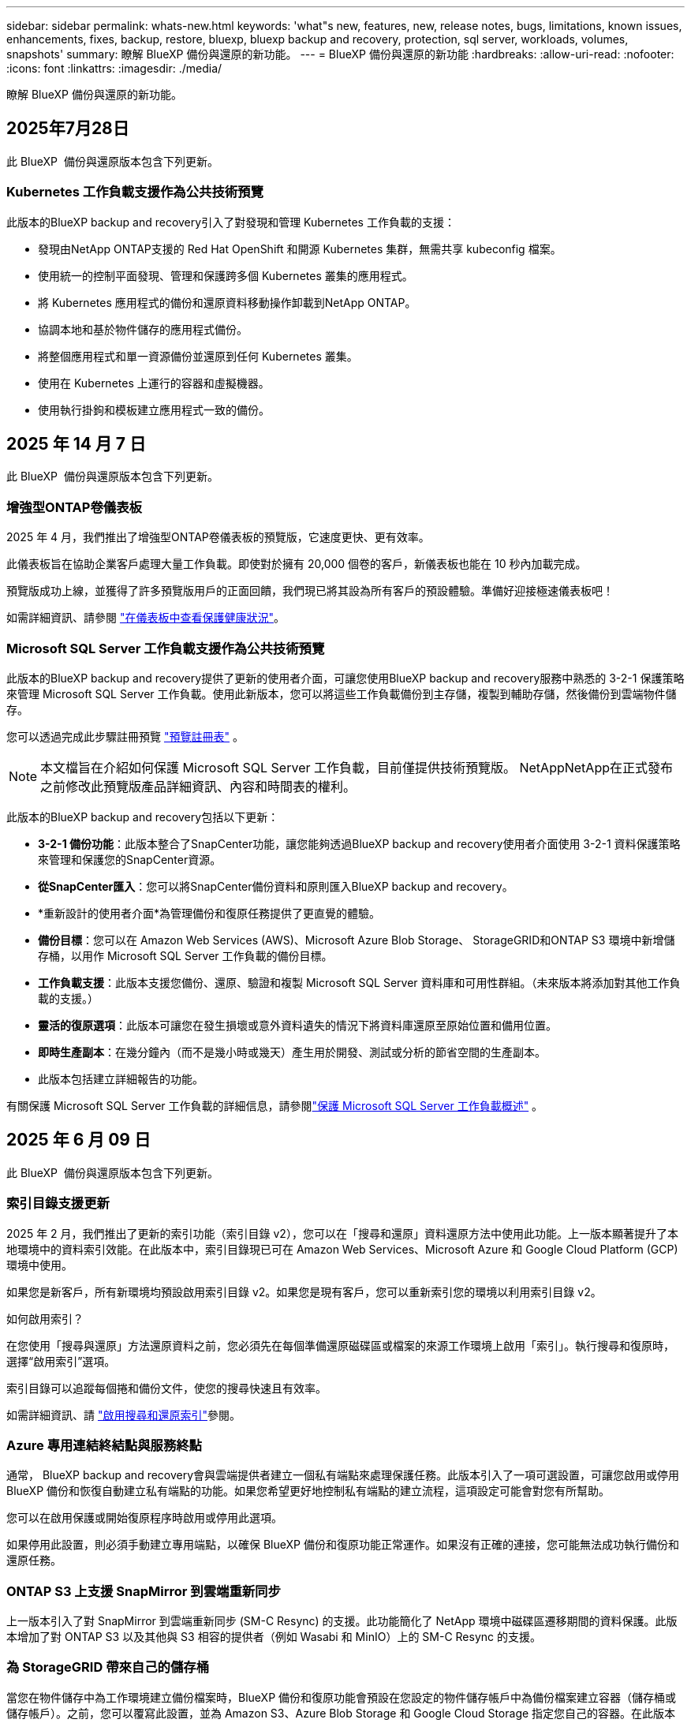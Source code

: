 ---
sidebar: sidebar 
permalink: whats-new.html 
keywords: 'what"s new, features, new, release notes, bugs, limitations, known issues, enhancements, fixes, backup, restore, bluexp, bluexp backup and recovery, protection, sql server, workloads, volumes, snapshots' 
summary: 瞭解 BlueXP 備份與還原的新功能。 
---
= BlueXP 備份與還原的新功能
:hardbreaks:
:allow-uri-read: 
:nofooter: 
:icons: font
:linkattrs: 
:imagesdir: ./media/


[role="lead"]
瞭解 BlueXP 備份與還原的新功能。



== 2025年7月28日

此 BlueXP  備份與還原版本包含下列更新。



=== Kubernetes 工作負載支援作為公共技術預覽

此版本的BlueXP backup and recovery引入了對發現和管理 Kubernetes 工作負載的支援：

* 發現由NetApp ONTAP支援的 Red Hat OpenShift 和開源 Kubernetes 集群，無需共享 kubeconfig 檔案。
* 使用統一的控制平面發現、管理和保護跨多個 Kubernetes 叢集的應用程式。
* 將 Kubernetes 應用程式的備份和還原資料移動操作卸載到NetApp ONTAP。
* 協調本地和基於物件儲存的應用程式備份。
* 將整個應用程式和單一資源備份並還原到任何 Kubernetes 叢集。
* 使用在 Kubernetes 上運行的容器和虛擬機器。
* 使用執行掛鉤和模板建立應用程式一致的備份。




== 2025 年 14 月 7 日

此 BlueXP  備份與還原版本包含下列更新。



=== 增強型ONTAP卷儀表板

2025 年 4 月，我們推出了增強型ONTAP卷儀表板的預覽版，它速度更快、更有效率。

此儀表板旨在協助企業客戶處理大量工作負載。即使對於擁有 20,000 個卷的客戶，新儀表板也能在 10 秒內加載完成。

預覽版成功上線，並獲得了許多預覽版用戶的正面回饋，我們現已將其設為所有客戶的預設體驗。準備好迎接極速儀表板吧！

如需詳細資訊、請參閱 link:br-use-dashboard.html["在儀表板中查看保護健康狀況"]。



=== Microsoft SQL Server 工作負載支援作為公共技術預覽

此版本的BlueXP backup and recovery提供了更新的使用者介面，可讓您使用BlueXP backup and recovery服務中熟悉的 3-2-1 保護策略來管理 Microsoft SQL Server 工作負載。使用此新版本，您可以將這些工作負載備份到主存儲，複製到輔助存儲，然後備份到雲端物件儲存。

您可以透過完成此步驟註冊預覽 https://forms.office.com/pages/responsepage.aspx?id=oBEJS5uSFUeUS8A3RRZbOojtBW63mDRDv3ZK50MaTlJUNjdENllaVTRTVFJGSDQ2MFJIREcxN0EwQi4u&route=shorturl["預覽註冊表"^] 。


NOTE: 本文檔旨在介紹如何保護 Microsoft SQL Server 工作負載，目前僅提供技術預覽版。 NetAppNetApp在正式發布之前修改此預覽版產品詳細資訊、內容和時間表的權利。

此版本的BlueXP backup and recovery包括以下更新：

* *3-2-1 備份功能*：此版本整合了SnapCenter功能，讓您能夠透過BlueXP backup and recovery使用者介面使用 3-2-1 資料保護策略來管理和保護您的SnapCenter資源。
* *從SnapCenter匯入*：您可以將SnapCenter備份資料和原則匯入BlueXP backup and recovery。
* *重新設計的使用者介面*為管理備份和復原任務提供了更直覺的體驗。
* *備份目標*：您可以在 Amazon Web Services (AWS)、Microsoft Azure Blob Storage、 StorageGRID和ONTAP S3 環境中新增儲存桶，以用作 Microsoft SQL Server 工作負載的備份目標。
* *工作負載支援*：此版本支援您備份、還原、驗證和複製 Microsoft SQL Server 資料庫和可用性群組。（未來版本將添加對其他工作負載的支援。）
* *靈活的復原選項*：此版本可讓您在發生損壞或意外資料遺失的情況下將資料庫還原至原始位置和備用位置。
* *即時生產副本*：在幾分鐘內（而不是幾小時或幾天）產生用於開發、測試或分析的節省空間的生產副本。
* 此版本包括建立詳細報告的功能。


有關保護 Microsoft SQL Server 工作負載的詳細信息，請參閱link:br-use-mssql-protect-overview.html["保護 Microsoft SQL Server 工作負載概述"] 。



== 2025 年 6 月 09 日

此 BlueXP  備份與還原版本包含下列更新。



=== 索引目錄支援更新

2025 年 2 月，我們推出了更新的索引功能（索引目錄 v2），您可以在「搜尋和還原」資料還原方法中使用此功能。上一版本顯著提升了本地環境中的資料索引效能。在此版本中，索引目錄現已可在 Amazon Web Services、Microsoft Azure 和 Google Cloud Platform (GCP) 環境中使用。

如果您是新客戶，所有新環境均預設啟用索引目錄 v2。如果您是現有客戶，您可以重新索引您的環境以利用索引目錄 v2。

.如何啟用索引？
在您使用「搜尋與還原」方法還原資料之前，您必須先在每個準備還原磁碟區或檔案的來源工作環境上啟用「索引」。執行搜尋和復原時，選擇“啟用索引”選項。

索引目錄可以追蹤每個捲和備份文件，使您的搜尋快速且有效率。

如需詳細資訊、請 https://docs.netapp.com/us-en/bluexp-backup-recovery/prev-ontap-restore.html["啟用搜尋和還原索引"]參閱。



=== Azure 專用連結終結點與服務終點

通常， BlueXP backup and recovery會與雲端提供者建立一個私有端點來處理保護任務。此版本引入了一項可選設置，可讓您啟用或停用 BlueXP 備份和恢復自動建立私有端點的功能。如果您希望更好地控制私有端點的建立流程，這項設定可能會對您有所幫助。

您可以在啟用保護或開始復原程序時啟用或停用此選項。

如果停用此設置，則必須手動建立專用端點，以確保 BlueXP 備份和復原功能正常運作。如果沒有正確的連接，您可能無法成功執行備份和還原任務。



=== ONTAP S3 上支援 SnapMirror 到雲端重新同步

上一版本引入了對 SnapMirror 到雲端重新同步 (SM-C Resync) 的支援。此功能簡化了 NetApp 環境中磁碟區遷移期間的資料保護。此版本增加了對 ONTAP S3 以及其他與 S3 相容的提供者（例如 Wasabi 和 MinIO）上的 SM-C Resync 的支援。



=== 為 StorageGRID 帶來自己的儲存桶

當您在物件儲存中為工作環境建立備份檔案時，BlueXP 備份和復原功能會預設在您設定的物件儲存帳戶中為備份檔案建立容器（儲存桶或儲存帳戶）。之前，您可以覆寫此設置，並為 Amazon S3、Azure Blob Storage 和 Google Cloud Storage 指定您自己的容器。在此版本中，您現在可以自備 StorageGRID 物件儲存容器。

請參閱。 https://docs.netapp.com/us-en/bluexp-backup-recovery/prev-ontap-protect-journey.html["建立您自己的物件儲存容器"]



== 2025 年 13 月 5 日

此 BlueXP  備份與還原版本包含下列更新。



=== SnapMirror 到雲端的重新同步功能，可進行大量移轉

SnapMirror 至雲端重新同步功能可簡化 NetApp 環境中磁碟區移轉期間的資料保護與持續運作。當使用 SnapMirror 邏輯複寫（ LRSE ），從內部部署的 NetApp 部署移轉到另一個部署，或移轉到雲端型解決方案（例如 Cloud Volumes ONTAP 或 Cloud Volumes Service ）時， SnapMirror 到雲端重新同步可確保現有的雲端備份保持完整且正常運作。

這項功能不需要耗時且資源密集的重新基準作業，讓備份作業能夠在移轉後繼續進行。此功能在工作負載移轉案例中非常重要，可同時支援 FlexVols 和 FlexGroups ，並可從 ONTAP 9.16.1 版開始使用。

SnapMirror to Cloud Resync 可維持跨環境的備份持續運作，進而提升營運效率，並降低混合式和多雲端資料管理的複雜度。

如需如何執行重新同步作業的詳細資訊，請參閱 https://docs.netapp.com/us-en/bluexp-backup-recovery/prev-ontap-migrate-resync.html["使用 SnapMirror 移轉磁碟區至雲端重新同步"]。



=== 支援第三方 MinIO 物件存放區（預覽）

BlueXP  備份與還原現在將支援延伸至第三方物件儲存區，主要著重於 MinIO 。這項新的預覽功能可讓您運用任何與 S3 相容的物件儲存區，滿足備份與還原需求。

使用此預覽版本，我們希望能在完整功能推出之前，確保與協力廠商物件儲存區緊密整合。我們鼓勵您探索這項新功能，並提供意見回饋，以協助提升服務品質。


IMPORTANT: 此功能不應用於正式作業。

* 預覽模式限制 *

在預覽此功能時，有某些限制：

* 不支援自帶鏟斗（ BYOB ）。
* 不支援在原則中啟用 DataLock 。
* 不支援在原則中啟用歸檔模式。
* 僅支援內部部署 ONTAP 環境。
* 不支援 MetroCluster 。
* 不支援啟用貯體層級加密的選項。


* 快速入門 *

若要開始使用此預覽功能，您必須在 BlueXP  Connector 上啟用旗標。接著，您可以在備份區段中選擇 * 協力廠商相容 * 物件存放區，在保護工作流程中輸入 MinIO 協力廠商物件存放區的連線詳細資料。



== 2025 年 4 月 16 日

此 BlueXP  備份與還原版本包含下列更新。



=== UI 改善

此版本可簡化介面，提升您的使用體驗：

* 將 Aggregate 資料行從 Volumes 資料表中移除，以及從 V2 Dashboard 的 Volume 資料表中移除 Snapshot Policy ， Backup Policy 和 Replication Policy 資料行，將會產生更精簡的配置。
* 從下拉式清單中排除未啟動的工作環境，可減少介面雜亂，導覽效率更高，載入速度更快。
* 在標記欄上排序已停用時，您仍可檢視標記，確保重要資訊仍可輕鬆存取。
* 移除保護圖示上的標籤有助於更簡潔的外觀，並減少載入時間。
* 在工作環境啟動程序期間，對話方塊會顯示一個載入圖示，以提供意見回饋，直到探索程序完成為止，以提高系統作業的透明度和信心。




=== 增強型 Volume Dashboard （預覽）

Volume Dashboard 現在可在 10 秒內完成載入，提供更快，更有效率的介面。此預覽版本可提供給特定客戶，讓他們及早瞭解這些改善項目。



=== 支援第三方 WASBI 物件存放區（預覽）

BlueXP  備份與還原現在將支援延伸至第三方物件儲存區，主要著重於 WASBI 。這項新的預覽功能可讓您運用任何與 S3 相容的物件儲存區，滿足備份與還原需求。



==== WASBI 入門

若要開始使用第三方儲存設備做為物件存放區，您必須在 BlueXP  Connector 中啟用旗標。然後，您可以輸入第三方物件存放區的連線詳細資料，並將其整合至備份與還原工作流程。

.步驟
. SSH 連接到您的連接器。
. 進入 BlueXP  備份與恢復 CBS 伺服器容器：
+
[listing]
----
docker exec -it cloudmanager_cbs sh
----
. 透過 VIM 或任何其他編輯器開啟 `default.json`資料夾內的檔案 `config`：
+
[listing]
----
vi default.json
----
. 修改 `allow-s3-compatible`： false 至 `allow-s3-compatible`： true 。
. 儲存變更。
. 從容器結束。
. 重新啟動 BlueXP  備份與恢復 CBS 伺服器容器。


.結果
容器再次開啟後，開啟 BlueXP  備份與還原 UI 。當您開始備份或編輯備份策略時，您會看到新的供應商「 S3 相容」清單，以及 AWS ， Microsoft Azure ， Google Cloud ， StorageGRID 和 ONTAP S3 的其他備份供應商。



==== 預覽模式限制

在預覽此功能時，請考慮下列限制：

* 不支援自帶鏟斗（ BYOB ）。
* 不支援在原則中啟用 DataLock 。
* 不支援在原則中啟用歸檔模式。
* 僅支援內部部署 ONTAP 環境。
* 不支援 MetroCluster 。
* 不支援啟用貯體層級加密的選項。


在此預覽期間，我們鼓勵您探索這項新功能，並在完整功能推出之前，提供與協力廠商物件存放區整合的意見反應。



== 2025 年 3 月 17 日

此 BlueXP  備份與還原版本包含下列更新。



=== SMB 快照瀏覽

此 BlueXP  備份與還原更新解決了一項問題，使客戶無法在 SMB 環境中瀏覽本機快照。



=== AWS GovCloud 環境更新

此 BlueXP  備份與還原更新解決了由於 TLS 憑證錯誤而導致 UI 無法連線至 AWS GovCloud 環境的問題。此問題已透過使用 BlueXP  Connector 主機名稱而非 IP 位址來解決。



=== 備份原則保留限制

以前， BlueXP  備份與還原 UI 將備份限制為 999 份，而 CLI 則允許更多複本。現在，您可以將多達 4 ， 000 個磁碟區附加至備份原則，並包含 1 ， 018 個未附加至備份原則的磁碟區。此更新包含其他驗證，可避免超過這些限制。



=== SnapMirror 雲端重新同步

此更新可確保在刪除 SnapMirror 關係之後，無法從不支援的 ONTAP 版本的 BlueXP  備份與還原啟動 SnapMirror 雲端重新同步。



== 2025 年 21 月 2 日

此 BlueXP  備份與還原版本包含下列更新。



=== 高效能索引

BlueXP  備份與還原引進更新的索引功能，可讓來源工作環境上的資料索引更有效率。新的索引功能包括 UI 更新，還原資料的「搜尋與還原」方法效能提升，全球搜尋功能升級，擴充性更佳。

以下是改善項目的細目：

* * 資料夾整合 * ：更新版本會使用包含特定識別碼的名稱將資料夾群組在一起，使索引程序更順暢。
* * 硬碟檔案壓縮 * ：更新版本可減少用於建立每個磁碟區索引的檔案數量，簡化程序並免除額外資料庫的需求。
* * 以更多工作階段進行橫向擴充 * ：新版本新增更多工作階段來處理索引工作，加速程序。
* * 支援多個索引容器 * ：新版本使用多個容器來更好地管理及散佈索引工作。
* * 分割索引工作流程 * ：新版本將索引程序分為兩個部分，以提升效率。
* * 改善的並行處理 * ：新版本可同時刪除或移動目錄，加速索引程序。


.誰能從這項功能中獲益？
所有新客戶都能使用新的索引功能。

.如何啟用索引？
在您使用「搜尋與還原」方法還原資料之前，您必須先在每個準備還原磁碟區或檔案的來源工作環境上啟用「索引」。這可讓「索引型錄」追蹤每個磁碟區和每個備份檔案，讓您的搜尋快速又有效率。

執行「搜尋與還原」時，選取「啟用索引」選項，即可在來源工作環境上啟用索引。

有關詳細信息，請參閱文檔 https://docs.netapp.com/us-en/bluexp-backup-recovery/prev-ontap-restore.html["如何使用搜尋擴大機還原 ONTAP 資料；還原"]。

.支援的擴充
新的索引功能支援下列項目：

* 不到 3 分鐘即可達到全域搜尋效率
* 多達 50 億個檔案
* 每個叢集最多 5000 個磁碟區
* 每個磁碟區最多可有 1 ，上限的快照
* 基準索引的最長時間少於 7 天。實際時間會因您的環境而異。




=== 全球搜尋效能提升

此版本也包含全球搜尋效能的增強功能。現在您將看到進度指標和更詳細的搜尋結果，包括檔案數和搜尋所需時間。專屬的搜尋和索引容器可確保在五分鐘內完成全域搜尋。

請注意下列與全域搜尋相關的考量事項：

* 新索引不會在標示為每小時的快照上執行。
* 新的索引功能僅適用於 FlexVols 上的快照，不適用於 FlexGroups 上的快照。




== 2025 年 13 月 2 日

此 BlueXP  備份與還原版本包含下列更新。



=== BlueXP backup and recovery預覽版

BlueXP backup and recovery的預覽版本提供了更新的使用者介面，讓您能夠使用BlueXP backup and recovery服務中熟悉的 3-2-1 保護策略來管理 Microsoft SQL Server 工作負載。使用此新版本，您可以將這些工作負載備份到主存儲，複製到輔助存儲，然後備份到雲端物件儲存。


NOTE: 本文檔作為技術預覽提供。透過此預覽方案、 NetApp 保留在「一般供應」之前修改產品詳細資料、內容和時間表的權利。

此版本的BlueXP backup and recovery預覽版 2025 包括以下更新。

* 重新設計的使用者介面為管理備份和復原任務提供了更直覺的體驗。
* 預覽版可讓您備份和還原 Microsoft SQL Server 資料庫。（未來版本將添加對其他工作負載的支援。）
* 此版本整合了SnapCenter功能，使您能夠透過BlueXP backup and recovery使用者介面使用 3-2-1 資料保護策略來管理和保護您的SnapCenter資源。
* 此版本可讓您將SnapCenter工作負載匯入BlueXP backup and recovery。




== 2024 年 22 月 11 日

此 BlueXP  備份與還原版本包含下列更新。



=== SnapLock Compliance 和 SnapLock Enterprise 保護模式

BlueXP  備份與還原現在可以備份使用 SnapLock Compliance 或 SnapLock Enterprise 保護模式設定的 FlexVol 和 FlexGroup 內部部署磁碟區。您的叢集必須執行 ONTAP 9.14 或更新版本、才能獲得此支援。自 ONTAP 9.11.1 版起、就支援使用 SnapLock 企業模式備份 FlexVol Volume 。較早的 ONTAP 版本不支援備份 SnapLock 保護磁碟區。

請參閱中支援磁碟區的完整清單 https://docs.netapp.com/us-en/bluexp-backup-recovery/concept-backup-to-cloud.html["瞭解 BlueXP 備份與還原"]。



=== 「磁碟區」頁面上的「搜尋與還原程序索引」

在使用搜尋與還原之前、您必須在每個要從中還原Volume資料的來源工作環境上啟用「索引」。這可讓 Indexed Catalog 追蹤每個磁碟區的備份檔案。「 Volume 」頁面現在會顯示索引狀態：

* 索引：已建立磁碟區索引。
* 進行中
* 非索引
* 索引已暫停
* 錯誤
* 未啟用




== 2024 年 9 月 27 日

此 BlueXP  備份與還原版本包含下列更新。



=== 透過瀏覽與還原、在 RHEL 8 或 9 上支援 Podman

BlueXP  備份與還原現在支援在使用 Podman 引擎的 Red Hat Enterprise Linux （ RHEL ）第 8 版和第 9 版上進行檔案與資料夾還原。這適用於 BlueXP  備份與還原瀏覽與還原方法。

BlueXP  Connector 3.9.40 版支援某些版本的 Red Hat Enterprise Linux 第 8 版和第 9 版、可在 RHEL 8 或 9 主機上手動安裝 Connector 軟體、而不受中所述作業系統以外的位置 https://docs.netapp.com/us-en/bluexp-setup-admin/task-prepare-private-mode.html#step-3-review-host-requirements["主機需求"^]限制。這些較新的 RHEL 版本需要使用 Podman 引擎、而非 Docker 引擎。以前、 BlueXP  備份與還原在使用 Podman 引擎時有兩項限制。這些限制已移除。

https://docs.netapp.com/us-en/bluexp-backup-recovery/prev-ontap-restore.html["深入瞭解如何從備份檔案還原 ONTAP 資料"]。



=== 目錄索引速度更快、可改善搜尋與還原

此版本包含改良的目錄索引、可更快完成基準索引。快速索引可讓您更快速地使用「搜尋與還原」功能。

https://docs.netapp.com/us-en/bluexp-backup-recovery/prev-ontap-restore.html["深入瞭解如何從備份檔案還原 ONTAP 資料"]。
